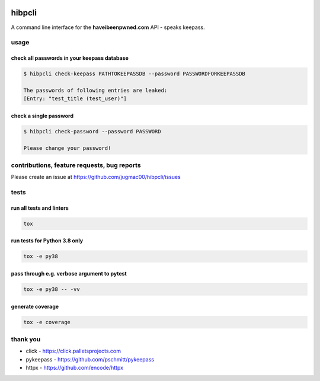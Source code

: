 .. image:: https://travis-ci.com/jugmac00/hibpcli.svg?branch=master
  :target: https://travis-ci.com/jugmac00/hibpcli

.. image:: https://coveralls.io/repos/github/jugmac00/hibpcli/badge.svg?branch=master
  :target: https://coveralls.io/github/jugmac00/hibpcli?branch=master

.. image:: https://img.shields.io/pypi/v/hibpcli.svg
  :target: https://pypi.org/project/hibpcli/

.. image:: https://img.shields.io/pypi/pyversions/hibpcli.svg
  :target: https://pypi.org/project/hibpcli/

.. image:: https://requires.io/github/jugmac00/hibpcli/requirements.svg?branch=master
  :target: https://requires.io/github/jugmac00/hibpcli/requirements/?branch=master

.. image:: https://img.shields.io/pypi/l/hibpcli
  :alt: PyPI - License


hibpcli
=======

A command line interface for the **haveibeenpwned.com** API - speaks keepass.

usage
-----

check all passwords in your keepass database
~~~~~~~~~~~~~~~~~~~~~~~~~~~~~~~~~~~~~~~~~~~~

.. code::

    $ hibpcli check-keepass PATHTOKEEPASSDB --password PASSWORDFORKEEPASSDB

    The passwords of following entries are leaked:
    [Entry: "test_title (test_user)"]


check a single password
~~~~~~~~~~~~~~~~~~~~~~~

.. code::

    $ hibpcli check-password --password PASSWORD

    Please change your password!


contributions, feature requests, bug reports
--------------------------------------------

Please create an issue at https://github.com/jugmac00/hibpcli/issues

tests
-----

run all tests and linters
~~~~~~~~~~~~~~~~~~~~~~~~~

.. code::

    tox


run tests for Python 3.8 only
~~~~~~~~~~~~~~~~~~~~~~~~~~~~~

.. code::

    tox -e py38


pass through e.g. verbose argument to pytest
~~~~~~~~~~~~~~~~~~~~~~~~~~~~~~~~~~~~~~~~~~~~

.. code::

    tox -e py38 -- -vv


generate coverage
~~~~~~~~~~~~~~~~~

.. code::

    tox -e coverage


thank you
---------

- click - https://click.palletsprojects.com
- pykeepass - https://github.com/pschmitt/pykeepass
- httpx - https://github.com/encode/httpx
